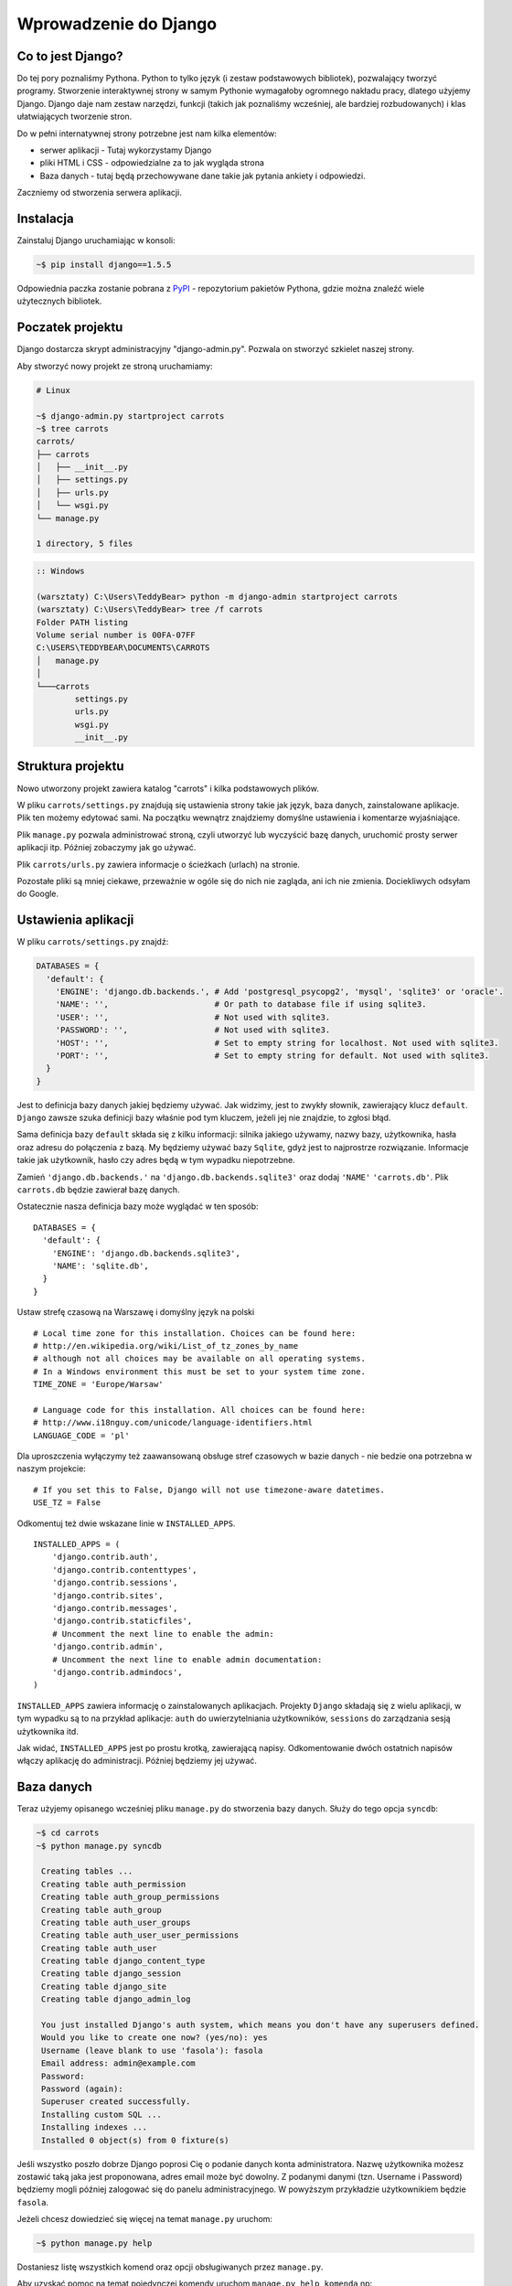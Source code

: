 ======================
Wprowadzenie do Django
======================


Co to jest Django?
==================

Do tej pory poznaliśmy Pythona. Python to tylko język (i zestaw podstawowych bibliotek), pozwalający tworzyć
programy. Stworzenie interaktywnej strony w samym Pythonie wymagałoby ogromnego nakładu pracy, dlatego użyjemy Django.
Django daje nam zestaw narzędzi, funkcji (takich jak poznaliśmy wcześniej, ale bardziej rozbudowanych) i klas
ułatwiających tworzenie stron.

Do w pełni internatywnej strony potrzebne jest nam kilka elementów:

* serwer aplikacji - Tutaj wykorzystamy Django
* pliki HTML i CSS - odpowiedzialne za to jak wygląda strona
* Baza danych - tutaj będą przechowywane dane takie jak pytania ankiety i odpowiedzi.

Zaczniemy od stworzenia serwera aplikacji.

Instalacja
==========

Zainstaluj Django uruchamiając w konsoli:

.. code-block:: sh

   ~$ pip install django==1.5.5

Odpowiednia paczka zostanie pobrana z `PyPI <http://pypi.python.org>`_ - repozytorium pakietów Pythona,
gdzie można znaleźć wiele użytecznych bibliotek.


Poczatek projektu
=================

Django dostarcza skrypt administracyjny "django-admin.py". Pozwala on stworzyć szkielet naszej strony.

Aby stworzyć nowy projekt ze stroną uruchamiamy:

.. code-block:: sh

   # Linux

   ~$ django-admin.py startproject carrots
   ~$ tree carrots
   carrots/
   ├── carrots
   │   ├── __init__.py
   │   ├── settings.py
   │   ├── urls.py
   │   └── wsgi.py
   └── manage.py

   1 directory, 5 files


.. code-block:: bat

   :: Windows

   (warsztaty) C:\Users\TeddyBear> python -m django-admin startproject carrots
   (warsztaty) C:\Users\TeddyBear> tree /f carrots
   Folder PATH listing
   Volume serial number is 00FA-07FF
   C:\USERS\TEDDYBEAR\DOCUMENTS\CARROTS
   │   manage.py
   │
   └───carrots
           settings.py
           urls.py
           wsgi.py
           __init__.py


Struktura projektu
==================

Nowo utworzony projekt zawiera katalog "carrots" i kilka podstawowych plików.

W pliku ``carrots/settings.py`` znajdują się ustawienia strony takie jak język, baza danych, zainstalowane aplikacje.
Plik ten możemy edytować sami. Na początku wewnątrz znajdziemy domyślne ustawienia i komentarze wyjaśniające.

Plik ``manage.py`` pozwala administrować stroną, czyli utworzyć lub wyczyścić bazę danych, uruchomić prosty serwer aplikacji
itp. Później zobaczymy jak go używać.

Plik ``carrots/urls.py`` zawiera informacje o ścieżkach (urlach) na stronie.

Pozostałe pliki są mniej ciekawe, przeważnie w ogóle się do nich nie zagląda, ani ich nie zmienia.
Dociekliwych odsyłam do Google.

Ustawienia aplikacji
====================

W pliku ``carrots/settings.py`` znajdź:

.. code-block:: py

   DATABASES = {
     'default': {
       'ENGINE': 'django.db.backends.', # Add 'postgresql_psycopg2', 'mysql', 'sqlite3' or 'oracle'.
       'NAME': '',                      # Or path to database file if using sqlite3.
       'USER': '',                      # Not used with sqlite3.
       'PASSWORD': '',                  # Not used with sqlite3.
       'HOST': '',                      # Set to empty string for localhost. Not used with sqlite3.
       'PORT': '',                      # Set to empty string for default. Not used with sqlite3.
     }
   }

Jest to definicja bazy danych jakiej będziemy używać. Jak widzimy, jest to zwykły słownik, zawierający klucz
``default``. ``Django`` zawsze szuka definicji bazy właśnie pod tym kluczem, jeżeli jej nie znajdzie, to
zgłosi błąd.

Sama definicja bazy ``default`` składa się z kilku informacji: silnika jakiego używamy, nazwy bazy, użytkownika,
hasła oraz adresu do połączenia z bazą. My będziemy używać bazy ``Sqlite``, gdyż jest to najprostrze rozwiązanie.
Informacje takie jak użytkownik, hasło czy adres będą w tym wypadku niepotrzebne.

Zamień ``'django.db.backends.'`` na ``'django.db.backends.sqlite3'`` oraz dodaj ``'NAME'`` ``'carrots.db'``.
Plik ``carrots.db`` będzie zawierał bazę danych.

Ostatecznie nasza definicja bazy może wyglądać w ten sposób::

   DATABASES = {
     'default': {
       'ENGINE': 'django.db.backends.sqlite3',
       'NAME': 'sqlite.db',
     }
   }



Ustaw strefę czasową na Warszawę i domyślny język na polski
::

   # Local time zone for this installation. Choices can be found here:
   # http://en.wikipedia.org/wiki/List_of_tz_zones_by_name
   # although not all choices may be available on all operating systems.
   # In a Windows environment this must be set to your system time zone.
   TIME_ZONE = 'Europe/Warsaw'

   # Language code for this installation. All choices can be found here:
   # http://www.i18nguy.com/unicode/language-identifiers.html
   LANGUAGE_CODE = 'pl'


Dla uproszczenia wyłączymy też zaawansowaną obsługe stref czasowych w bazie
danych - nie bedzie ona potrzebna w naszym projekcie::

   # If you set this to False, Django will not use timezone-aware datetimes.
   USE_TZ = False


Odkomentuj też dwie wskazane linie w ``INSTALLED_APPS``.

::

   INSTALLED_APPS = (
       'django.contrib.auth',
       'django.contrib.contenttypes',
       'django.contrib.sessions',
       'django.contrib.sites',
       'django.contrib.messages',
       'django.contrib.staticfiles',
       # Uncomment the next line to enable the admin:
       'django.contrib.admin',
       # Uncomment the next line to enable admin documentation:
       'django.contrib.admindocs',
   )

``INSTALLED_APPS`` zawiera informację o zainstalowanych aplikacjach. Projekty ``Django``
składają się z wielu aplikacji, w tym wypadku są to na przykład aplikacje: ``auth`` do
uwierzytelniania użytkowników, ``sessions`` do zarządzania sesją użytkownika itd.

Jak widać, ``INSTALLED_APPS`` jest po prostu krotką, zawierającą napisy. Odkomentowanie
dwóch ostatnich napisów włączy aplikację do administracji. Później będziemy jej używać.

Baza danych
===========

Teraz użyjemy opisanego wcześniej pliku ``manage.py`` do stworzenia
bazy danych. Służy do tego opcja ``syncdb``:

.. code-block:: sh

   ~$ cd carrots
   ~$ python manage.py syncdb

    Creating tables ...
    Creating table auth_permission
    Creating table auth_group_permissions
    Creating table auth_group
    Creating table auth_user_groups
    Creating table auth_user_user_permissions
    Creating table auth_user
    Creating table django_content_type
    Creating table django_session
    Creating table django_site
    Creating table django_admin_log

    You just installed Django's auth system, which means you don't have any superusers defined.
    Would you like to create one now? (yes/no): yes
    Username (leave blank to use 'fasola'): fasola
    Email address: admin@example.com
    Password:
    Password (again):
    Superuser created successfully.
    Installing custom SQL ...
    Installing indexes ...
    Installed 0 object(s) from 0 fixture(s)

Jeśli wszystko poszło dobrze Django poprosi Cię o podanie danych konta administratora.
Nazwę użytkownika możesz zostawić taką jaka jest proponowana, adres email może być dowolny.
Z podanymi danymi (tzn. Username i Password) będziemy mogli później zalogować się do
panelu administracyjnego. W powyższym przykładzie użytkownikiem będzie ``fasola``.

Jeżeli chcesz dowiedzieć się więcej na temat ``manage.py`` uruchom:

.. code-block:: sh

    ~$ python manage.py help

Dostaniesz listę wszystkich komend oraz opcji obsługiwanych przez ``manage.py``.

Aby uzyskać pomoc na temat pojedynczej komendy uruchom ``manage.py help komenda`` np:

.. code-block:: sh

    ~$ python manage.py help syncdb

Interfejs administracyjny
=========================

Napisaliśmy wcześniej, że włączyliśmy aplikację do administracji. To jeszcze
nie znaczy, że aplikacja jest dostępna pod jakimś adresem.

Teraz w pliku ``carrots/urls.py`` odkomentuj wszystkie linie poniżej ``Uncomment`` (poprzez usuniecie ``#`` z początku
linii). Plik wynikowy powinien wyglądać tak:

.. code-block:: py

   from django.conf.urls import patterns, include, url

   # Uncomment the next two lines to enable the admin:
   from django.contrib import admin
   admin.autodiscover()

   urlpatterns = patterns('',
       # Examples:
       # url(r'^$', 'carrots.views.home', name='home'),
       # url(r'^carrots/', include('carrots.foo.urls')),

       # Uncomment the next line to enable the admin:
       url(r'^admin/', include(admin.site.urls)),
   )

W ten sposób administracja będzie dostępna pod urlem ``admin/``.



Następnie uruchom serwer:

.. code-block:: sh

   ~$ python manage.py runserver
   Validating models...

   0 errors found
   April 19, 2013 - 20:14:37
   Django version 1.5.1, using settings 'carrots.settings'
   Development server is running at http://127.0.0.1:8000/
   Quit the server with CTRL-BREAK.

Nasza strona będzie dostępna pod adresem http://127.0.0.1:8000/ , lub
http://localhost:8000/.

Jak wspomnieliśmy administracja powinna być dostępna pod urlem ``admin/``, dlatego wchodzimy na
adres http://localhost:8000/admin/.


Tworzymy nową aplikację do ankiet.
==================================

Na razie stworzyliśmy projekt ``carrots``. Projekty w Django dzielą się na aplikacje dostarczające określone funkcje.

My chcemy umieścić na naszej stronie ankiety, dlatego dodamy aplikację ``polls``.

Z linii poleceń wpisz:

::

   ~$ python manage.py startapp polls
   ~$ tree .
   .
   ├── carrots
   │   ├── __init__.py
   │   ├── settings.py
   │   ├── urls.py
   │   ├── wsgi.py
   ├── carrots.db
   ├── manage.py
   └── polls
       ├── __init__.py
       ├── models.py
       ├── tests.py
       └── views.py

   2 directories, 14 files

Po stworzeniu aplikacji trzeba ją jeszcze aktywować w naszym projekcie.
W pliku ``carrots/settings.py`` musimy dodać aplikację ``polls`` do ``INSTALLED_APPS``.
Efekt powinien wyglądać tak::

    INSTALLED_APPS = (
        'django.contrib.auth',
        'django.contrib.contenttypes',
        'django.contrib.sessions',
        'django.contrib.sites',
        'django.contrib.messages',
        'django.contrib.staticfiles',
        # Uncomment the next line to enable the admin:
        'django.contrib.admin',
        # Uncomment the next line to enable admin documentation:
        'django.contrib.admindocs',

        'polls',
    )

Aplikacje w ``Django`` składają się z kilku plików:
* ``models.py`` - definicje modeli dla bazy danych.
* ``tests.py`` - testy aplikacji
* ``views.py`` - widoki aplikacji

Modele
======

Następnym krokiem będzie zdefiniowanie modeli naszej aplikacji.
Model opisuje co i w jaki sposób może być przechowywane w bazie danych.

Nasza aplikacja będzie zawierać pytania oraz odpowiedzi do nich, dlatego utworzymy dwa modele: ``Poll`` oraz ``Choice``.
Model ``Poll`` zawiera treść pytania i datę publikacji. Model ``Choice`` zawiera odwołanie do odpowiedniego pytania,
treść odpowiedzi oraz liczbę głosów.

W pliku ``polls/models.py`` wpisujemy::

    from django.db import models

    class Poll(models.Model):
        question = models.CharField(max_length=200)
        pub_date = models.DateTimeField('date published')

    class Choice(models.Model):
        poll = models.ForeignKey(Poll)
        choice_text = models.CharField(max_length=200)
        votes = models.IntegerField(default=0)

Dodając nowe modele zmieniliśmy schemat bazy danych.
Musimy ponownie wykonać ``syncdb``, aby nowe modele pojawiły się w bazie danych.

.. warning::
    Po wykonaniu ``syncdb`` nie można już dodać nowych pól do modelu. Można dodawać tylko nowe modele.
    Są sposoby, żeby to obejść, ale o tym w innej bajce.

.. code-block:: sh

   ~$ python manage.py syncdb
   Creating tables ...
   Creating table polls_poll
   Creating table polls_choice
   Installing custom SQL ...
   Installing indexes ...
   Installed 0 object(s) from 0 fixture(s)

I tyle! Pewnie chcielibysmy jednak miec tez mozliwosc edytowania obiektow. Najlatwiej to zrobic w interfejsie administracyjnym.

Tworzymy plik ``polls/admin.py`` a w nim::

    from django.contrib import admin
    from polls.models import Poll, Choice

    admin.site.register(Poll)
    admin.site.register(Choice)

.. note::

    Niektóre zmiany wymagają ponownego uruchomienia serwera.  W konsoli gdzie jest uruchomiony
    serwer wciskamy ``Ctrl+C`` i wykonujemy ``python manage.py runserver`` ponownie.

Gdy wejdziemy ponownie na http://localhost:8000/admin/ zobaczymy, ze pojawila się tam nowa zakladka `Polls`.


Zabawa w konsoli
================

Django udostępnia swoją konsolę. Jest to zwykła konsola Pythona (tzn. możemy robić dokładnie te same rzeczy co po
uruchomieniu polecenia ``python``), ale dodatkowo możemy korzystać z narzędzi i modeli Django.

.. code-block:: sh

   ~$ python manage.py shell

Gdy już jesteś w shellu::

    >>> from polls.models import Poll, Choice

    # Wszystkie ankiety w bazie, teraz nie ma tam nic, dlatego dostajemy pustą listę
    >>> Poll.objects.all()
    []

    # Tworzymy pierwszą ankiete.
    >>> import datetime
    >>> p = Poll(question="What's new?", pub_date=datetime.datetime.now())

    # Zapisujemy ankiete w bazie danych. W tym celu zawsze trzeba wywołać metodę save().
    >>> p.save()

    # Każdy obiekt w bazie danych ma przypisane unikalne dla siebie ID.
    >>> p.id
    1

    # p jest zwykłym obiektem. Możemy czytać jego atrybuty.
    >>> p.question
    "What's new?"
    >>> p.pub_date
    datetime.datetime(2012, 2, 26, 13, 0, 0, 775217)

    # Po zmianie atrybutów ponownie wywołujemy save() aby zapisać zmiany do bazy.
    >>> p.question = "What's up?"
    >>> p.save()

    # objects.all() zwraca liste wszystkich obiektow w bazie danych
    >>> Poll.objects.all()
    [<Poll: Poll object>]

Modele w Django są klasami, a w klasach możemy definiować metody. Metoda to taka funkcja, która dodatkowo dostaje
parametr ``self`` będący aktualnym obiektem (np aktualną ankietą). Metody w klasach (modelach) pozwalają dodawać
dodatkowe zachowania lub zmieniać istniejące.

Jedną z takich metod jest ``__str__``, która pozwala zmienić sposób wyświetlania modelu (ankiety lub pytania).
``<Poll: Poll object>`` niewiele nam mówi. Naprawmy to dodając metodę ``__str__`` do ``Poll`` i ``Choice``::

    class Poll(models.Model):
        # ...
        def __str__(self):
            return self.question

    class Choice(models.Model):
        # ...
        def __str__(self):
            return self.choice_text

Django będzie używało tych metod przy wyświetlaniu obiektów, nie tylko w konsoli, ale rownież we wspomnianym wcześniej
interfejsie administracyjnym.

Możemy też dodawać inne metody::

    import datetime
    from django.utils import timezone
    # ...
    class Poll(models.Model):
        # ...
        def was_published_recently(self):
            return self.pub_date >= datetime.datetime.now() - datetime.timedelta(days=1)

Zauważcie, że musielismy dodać ``import datetime`` aby móc używac obiektów reprezentujących czas w Pythonie.

Zapiszmy te zmiany i uruchommy intepreter za pomocą polecenia ``python manage.py shell`` raz jeszcze::

    >>> from polls.models import Poll, Choice

    # Sprawdzmy czy dziala nasza nowa metoda __str__()
    >>> Poll.objects.all()
    [<Poll: What's up?>]

Do tej pory używaliśmy metody ``all``, która pozwala wyciągnąć listę wszystkich obiektów danego typu (np wszystkich
pytań). Istnieją też inne metody, pozwalające wyciągnąć obiekty spełniające określone warunki:

.. code-block:: python

    # Django pozwala na bardzo latwe wyszukiwanie obiektow w bazie danych. Spojrzmy na kilka przykladow.
    >>> Poll.objects.filter(id=1)
    [<Poll: What's up?>]
    >>> Poll.objects.filter(question__startswith='What')
    [<Poll: What's up?>]
    >>> Poll.objects.get(pub_date__year=2012)
    <Poll: What's up?>

    # Proba pobrania nieistniejacego obiektu spowoduje silne protesty Pythona.
    # Ale do tego jestesmy juz przyzwyczajeni.
    >>> Poll.objects.get(id=2)
    Traceback (most recent call last):
        ...
    DoesNotExist: Poll matching query does not exist. Lookup parameters were {'id': 2}

    # Wyprobujmy teraz nasza wlasna metode.
    >>> p = Poll.objects.get(id=1)
    >>> p.was_published_recently()
    True

Możemy też uzyskać dostęp do odpowiedzi (``Choice``) na pytania:

.. code-block:: python

    # Na razie nasza ankieta nie zawiera żadnych odpowiedzi. Dodajmy trochę!
    >>> p.choice_set.all()
    []

    # ... na przykład trzy. Użyjemy do tego metody "create". W wyniku dostaniemy obiekt "Choice".
    >>> p.choice_set.create(choice_text='Not much', votes=0)
    <Choice: Not much>
    >>> p.choice_set.create(choice_text='The sky', votes=0)
    <Choice: The sky>
    >>> c = p.choice_set.create(choice_text='Just hacking again', votes=0)

    # Mając obiekt "Choice" możemy też znaleźć ankietę, do której należy.
    >>> c.poll
    <Poll: What's up?>

    # ...I na odwrót, wszystkie odpowiedzi dla danej ankiety
    >>> p.choice_set.all()
    [<Choice: Not much>, <Choice: The sky>, <Choice: Just hacking again>]
    >>> p.choice_set.count()
    3

    # A teraz coś trudniejszego. Co to zapytanie robi?
    >>> Choice.objects.filter(poll__pub_date__year=2012)
    [<Choice: Not much>, <Choice: The sky>, <Choice: Just hacking again>]

    # Na koniec usuńmy jedno z pytan. Służy do tego metoda ``delete``.
    >>> c = p.choice_set.filter(choice_text__startswith='Just hacking')
    >>> c.delete()



Wyswietlanie stron internetowych
================================

Wejście pod główny adres http://localhost:8000/ nadal powoduje wyświetlenie brzydkiej strony błędu. Nie może tak dalej
być!

Dobrze jest zacząć pracę nad nowym serwisem internetowym od przemyślenia struktury URLi (adresów). Wiemy, ze będziemy
chcieli wyświetlić listę wszystkich ankiet na stronie, pozwolic użytkownikom zagłosowac oraz wyświetlić zbiorcze wyniki
ankiety.

Jeszcze raz otwórzmy plik ``urls.py`` i dodajmy cztery nowe wpisy, ostatecznie plik powinien wyglądać następująco::

  from django.conf.urls import patterns, include, url

  from django.contrib import admin
  admin.autodiscover()

  urlpatterns = patterns('',
      url(r'^polls/$', 'polls.views.index'),
      url(r'^polls/(?P<poll_id>\d+)/$', 'polls.views.detail'),
      url(r'^polls/(?P<poll_id>\d+)/results/$', 'polls.views.results'),
      url(r'^polls/(?P<poll_id>\d+)/vote/$', 'polls.views.vote'),
      url(r'^admin/', include(admin.site.urls)),
  )

Przyjrzyjmy się temu przykładowi raz jeszcze. Każdy argument przekazany do funkcji ``patterns`` (poza pierwszym, ale
o tym potem) określa nam wzorzec URL (adresu). Wzorzec ten zapisany jest za pomocą
`wyrażenia regularnego <http://pl.wikipedia.org/wiki/Wyra%C5%BCenie_regularne#Wyra.C5.BCenia_regularne_w_praktyce>`_.
Jest to trudne techniczne określenie na malutki język,służący do zwięzłej reprezentacji wzorćów tekstu.

Kiedy użytkownik próbuje wejść na określony adres na naszej stronie, taki jak http://localhost:8000/polls/1/
Django wybiera część URL po trzecim ukośniku (w tym przypadku ``polls/1/``)  i próbuje ją kolejno dopasować do wyrazeń
regularnych z ``urlpatterns``. Przyjrzyjmy się przykładowi takiego wyrazenia::

  r'^polls/(?P<poll_id>\d+)/vote/$'

Tak naprawdę jest to normalny ciąg znaków (może poza poczatkowym ``r``, które jest tu używane tylko dla wygody).
Kiedy próbujemy do niego dopasować tekst (nadal myślimy o ``polls/1/``), musimy pamietać o następujacych zasadach:

.. admonition:: Wyrażenia regularne
   :class: alert alert-info

   * Każda litera i cyfra wyrażenia regularnego pasuje tylko do takiej samej litery/cyfry ciągu dopasowywanego. Tak samo
     ukosnik (``/``), spacja (`` ``), podkreślenie (``_``) i myślnik (``-``).
   * ``^`` pasuje tylko do początku ciągu znaków (nie do znaku, "początek" należy tutaj traktować jak abstrakcyjny twór
     przed pierwszym znakiem).
   * ``$`` pasuje tylko do końca ciągu znaków (na podobnej zasadzie co "początek").
   * Kropka (``.``) pasuje do dowolnego znaku.
   * Jeżeli kilka znaków obejmiemy nawiasami kwadratowymi, np. tak ``[aBde]``, taka grupa liczy się jako jedna całość i
     dopasuje się do dowolnego jednego znaku z wewnątrz grupy.
   * Istnieje skrótowa notacja dla takich grup. Zamiast wypisywać wszystkie małe litery alfabetu, możemy napisac ``[a-z]``
     aby dopasować dowolną jedną małą literę. Tak samo dla dużych liter ``[A-Z]`` lub cyfr ``[0-9]``.
   * Dopasować jedną cyfrę można jeszcze krócej, używając znaczka ``\d``.
   * Jeżeli po dowolnym z powyższych wyrażeń postawimy znak ``?``, zostanie ono potraktowane jako *opcjonalne*. Oznacze
     to, ze jeżeli w ciągu dopasowywanym nie będzie takiego wyrażenia, nadal będzie mozliwe jego dopasowanie. Jeżeli
     będzie, zostanie dopasowane.
   * Jeżeli po wyrażeniu postawimy znak ``*`` dopasuje się ono z dowolną ilością powtorzeń wyrażenia (wliczając w to zero
     powtórzeń, czyli tak jakby bylo *opcjonalne*).
   * Jeżeli po wyrażeniu postawimy znak ``+`` dopasuje się ono z dowolną ilością powtórzeń wyrażenia, z wyjątkiem zera
     powtórzen (tzn. wyrażenie musi wystąpić conajmniej raz).
   * Jeżeli kilka znaków obejmiemy nawiasami zwykłymi, np. tak ``(\d\d)`` zostaną one potraktowane jako grupa i wszystkie
     powyższe modyfikatory będą na nie działały w całości. Jeżeli dodatkowo napiszemy to z ``(?P<NAZWA>napis)``, grupa
     zostanie nazwana i będzie się do niej można potem odwołać pod nazwą ``NAZWA``. Jest to bardzo popularne przy pracy w
     Django.

Uff... Jest jeszcze wiele reguł ale tak naprawdę nikt ich wszystkich nie pamięta. Te powyższe wystarczają w większości
przypadków.

Czy widzisz już, ze przykładowe wyrażenie dopasuje się do ``polls/1/``? Dlaczego?

Kiedy już Django znajdzie dopasowanie, popatrzy na drugą część linii. Określa ona widok, który ma być wywołany w celu
utworzenia strony dla użytkownika. Dla ``polls/1/`` będzie to ``polls.views.detail``. Wszystkie nazwane grupy zostaną
przekazane widokowi jako argumenty o tej samej nazwie, tak jakby wywolać z konsoli:

.. code-block:: python

  detail(request=<HttpRequest object>, poll_id='1')


Pierwszy widok
==============

Dobra, zobaczmy jak to działa w praktyce. Niestety wejscie pod adres http://localhost:8000/polls/1/ nie konczy się
dobrze::

  ViewDoesNotExist at /polls/1/

  Could not import polls.views.detail. View does not exist in module polls.views.

Ach, to dlatego, ze nie zdefiniowalismy jeszcze widoku (Django podpowiada nam, że szukało ``polls.views.detail``,
niestety pod powodzenia)! Otworzmy w tym celu plik `polls/views.py` i dodajmy kilka nowych funkcji::

  from django.http import HttpResponse

  def index(request):
      return HttpResponse("Hello, world. You're at the poll index.")

  def detail(request, poll_id):
      return HttpResponse("You're looking at poll %s." % poll_id)

  def results(request, poll_id):
      return HttpResponse("You're looking at the results of poll %s." % poll_id)

  def vote(request, poll_id):
      return HttpResponse("You're voting on poll %s." % poll_id)

Tak wygladają najprostsze możliwe widoki. Nie zwracają one zwykłych ciagow znaków, tak jak funkcja budująca choinkę w
Pythonie, bo muszą mówić protokołem HTTP, który jest nieco bardziej skomplikowany (tutaj dobrze byłoby zobaczyc w
przeglądarce, co się tak naprawde dzieje, gdy wchodzimy pod adres http://localhost:8000/polls/1/).


Widok, który naprawdę coś robi
==============================

Nasze widoki na razie nie robią zbyt wiele. Dajmy im troche popracowac!

Wszystko czego Django potrzebuje od widoku to obiekt
`HttpResponse <https://docs.djangoproject.com/en/1.4/ref/request-response/#django.http.HttpResponse>`_
lub wyrzucenie wyjątku. Cała reszta jest pod naszą kontrolą. Możemy na przykład użyć funkcji, które poznaliśmy w trybie
interaktywnym aby wyświetlić wszystkie ankiety użytkownikowi::

  from polls.models import Poll
  from django.http import HttpResponse

  def index(request):
      latest_poll_list = Poll.objects.all().order_by('-pub_date')[:5]
      output = ', '.join([p.question for p in latest_poll_list])
      return HttpResponse(output)

.. note::

    Teraz nie podajemy już całej treści pliku, bo byłaby ona za długa. Podawane są tylko najważniejsze zmiany. W tym
    wypadku zmieniła się funkcja ``index`` oraz sam początek pliku (dodana linijka
    ``from django.http import HttpResponse``).

Działa! Jest tylko jeden problem z tym przykładem: Określamy w widoku nie tylko to, co ma być zwrócone, ale też w jakim
formacie ma zostać zwrócone użytkownikowi serwisu. Jedna z najważniejszych umiejętności programisty jest umiejetność
odróżniania i rozdzielania dwóch niezależnych rzeczy. Programisci Django o tym pomyśleli i stworzyli system szablonow::

  from django.template import Context, loader
  from polls.models import Poll
  from django.http import HttpResponse

  def index(request):
      latest_poll_list = Poll.objects.all().order_by('-pub_date')[:5]
      t = loader.get_template('polls/index.html')
      c = Context({
          'latest_poll_list': latest_poll_list,
      })
      return HttpResponse(t.render(c))

Za obsługę szablonu w tym wypadku są odpowiedzialne funkcje ``get_template`` (Znajduje szablon) oraz ``render`` (zmienia
szablon na test, który dostanie ostatecznie użytkownik).

Kod jest trochę dluższy, ale zaraz zobaczymy o ile wszystko będzie czytelniejsze. Najpierw załadujmy jednak stronę
http://localhost:8000/polls/, aby zobaczyć wynik naszej pracy::

  TemplateDoesNotExist at /polls/
  polls/index.html

Ups! No tak, nie dodaliśmy jeszcze szablonu. Aby to zrobić, stworzmy plik ``polls/templates/polls/index.html`` i dodajmy
do niego:

.. note::
    Szablony aplikacji znajdują się w katalogu ``templates`` aplikacji, a funkcja ``get_template`` sama szuka szablonów
    w tych katalogach, dlatego nie musieliśmy podawać całej ścieżki ``polls/templates/polls/index.html``, wystarczyło
    ``polls/index.html``.

.. code-block:: django

  {% if latest_poll_list %}
  <ul>
      {% for poll in latest_poll_list %}
          <li><a href="/polls/{{ poll.id }}/">{{ poll.question }}</a></li>
      {% endfor %}
  </ul>
  {% else %}
      <p>No polls are available.</p>
  {% endif %}

Po przeładowaniu strony w przeglądarce powinniśmy zobaczyć listę zawierającą wszystkie utworzone wcześniej ankiety.

.. note::

    Jeżeli po odświerzeniu strony nadal widać błąd, należy ponownie uruchomić serwer. W konsoli gdzie jest uruchomiony
    serwer wciskamy ``Ctrl+C`` i wykonujemy ``python manage.py runserver`` ponownie. Teraz powinno już dzialać.

.. note::

   HTML i CSS sa formatami slużacymi do określania wyglądu stron internetowych. Szablonow Django będziemy używac po to
   aby generować kod HTML. Dobry opis HTML znajduje się w ksiazce
   `Interactive Data Visualization for the Web <http://ofps.oreilly.com/titles/9781449339739/k_00000003.html>`_.
   Zachwycającą własnością sieci WWW jest to, ze kody HTML i CSS każdej strony są calkiem jawne. Polecam obejrzenie kodu
   ulubionych stron.

Prawie w każdym widoku będziemy chcieli ostatecznie użyc szablonu. Dlatego w Django jest funkcja ``render_to_response``,
która pozwala zrobić to w krótszy sposób::

  from django.shortcuts import render_to_response
  from polls.models import Poll

  def index(request):
      latest_poll_list = Poll.objects.all().order_by('-pub_date')[:5]
      return render_to_response('polls/index.html', {'latest_poll_list': latest_poll_list},
                            context_instance=RequestContext(request))


Zwracanie 404
=============

Zajmijmy się teraz widokiem szczegółow ankiety -- strona, która wyświetla pytania z konkretnej ankiety. Tak wygląda kod
widoku::

    from django.http import Http404
    # ...
    def detail(request, poll_id):
        try:
            p = Poll.objects.get(id=poll_id)
        except Poll.DoesNotExist:
            raise Http404
        return render_to_response('polls/detail.html', {'poll': p})

Tak wygląda kod szablonu ``polls/templates/polls/detail.html``:

.. code-block:: django

    <h1>{{ poll.question }}</h1>
    <ul>
    {% for choice in poll.choice_set.all %}
        <li>{{ choice.choice_text }}</li>
    {% endfor %}
    </ul>

Nowością jest tutaj wyrzucanie wyjątku ``Http404``, gdy sprawdzimy, ze ankieta o konkretnym ID nie istnieje. Django
obsluży taki wyjątek wyświetlając domyślną stronę 404.

.. note::

   Można zmienić stronę wyswietlaną przez Django w wypadku błędu 404 (brak strony) i 500 (nieoczekiwany błąd serwera).
   W tym celu trzeba stworzyć szablony ``404.html`` i ``500.html``. Przed sprawdzeniem czy to zadziałało należy zmienić
   ``DEBUG`` w pliku ``settings.py`` na ``False``. W innym wypadku Django nadal będzie wyświetlac swoje pomocnicze
   *żółte* strony.


Obsluga formularzy
==================

Zmieńmy szablon ``polls/templates/polls/details.html``, dodając tam prosty formularz HTML.

.. code-block:: django

  <h1>{{ poll.question }}</h1>

  {% if error_message %}<p><strong>{{ error_message }}</strong></p>{% endif %}

  <form action="/polls/{{ poll.id }}/vote/" method="post">
  {% csrf_token %}
  {% for choice in poll.choice_set.all %}
      <input type="radio" name="choice" id="choice{{ forloop.counter }}" value="{{ choice.id }}" />
      <label for="choice{{ forloop.counter }}">{{ choice.choice_text }}</label><br />
  {% endfor %}
  <input type="submit" value="Vote" />
  </form>

.. note::

   ``{% csrf_token %}`` to bardzo magiczny sposób zabezpieczenia przed stosunkowo nowym sposobem ataku na użytkowników
   stron internetowych. Wiecej opisane jest w
   `dokumentacji Cross Site Request Forgery <https://docs.djangoproject.com/en/1.4/ref/contrib/csrf/>`_.

Aby działały niektóre tagi szablonu (w szczególnosci ``{% csrf_token %}``), musimy przekazać do `render_to_response`
obiekt `RequestContext <https://docs.djangoproject.com/en/1.4/ref/templates/api/#subclassing-context-requestcontext>`_.
Robimy to w następujacy sposób::

  from django.template import RequestContext
  from django.shortcuts import get_object_or_404
  # ...
  def detail(request, poll_id):
      p = get_object_or_404(Poll, id=poll_id)
      return render_to_response('polls/detail.html', {'poll': p},
                                 context_instance=RequestContext(request))

Uważny czytelnik zauważy, że formularz wysyłany jest na adres ``/polls/{{ poll.id }}/vote/``, który nie obsługuje
jeszcze danych formularza. Poprawmy to teraz::

    from django.http import HttpResponseRedirect
    from django.core.urlresolvers import reverse

    from polls.models import Choice
    # ...
    def vote(request, poll_id):
        p = get_object_or_404(Poll, id=poll_id)
        try:
            selected_choice = p.choice_set.get(id=request.POST['choice'])
        except (KeyError, Choice.DoesNotExist):
            # Wyświetl błąd użytkownikowi, gdy wybrał złą opcję
            return render_to_response('polls/detail.html', {
                'poll': p,
                'error_message': "Musisz wybrać poprawną opcję.",
            }, context_instance=RequestContext(request))

        # Zapisz nową liczbę głósów
        selected_choice.votes += 1
        selected_choice.save()
        # Przekieruj użytkownika do widoku detali ankiety na, którą właśnie zagłosował
        return HttpResponseRedirect(reverse('polls.views.results', args=(p.id,)))

W tym widoku pojawia się sporo nowych koncepcji, o których nie mówiliśmy.

Obiekt ``request`` zawiera dane wysłane przez użytkownika, a ``request.POST`` zawiera dane z formularza
wysłanego przez użytkownika. W ten sposób wiemy, która opcja została wybrana.

Tutaj pojawia się ważna kwestia. Może okazać się, że widok dostał nieistniejącą odpowiedź.
Zawsze musimy sprawdzać dane otrzymane od użytkownika i reagować na sytuację, gdy te dane są bezsensowne.
To właśnie dzieje się w po :keyword:`except`. Odsyłamy wtedy użytkownika do ankiety i wyświetlamy błąd.

Jeżeli użytkownik wybrał poprawną opcję, możemy zwiększyć liczbę głosów i zapisać zmiany.
Następnie wykonujemy przekierowanie za pomocą ``HttpResponseRedirect`` do wcześniej napisanego
widoku detali ankiety.

Kolejna istotna sprawa. Po zagłosowaniu mogliśmy po prostu wyświetlić jakąś stronę, podobnie jak na końcu widoku detali
(za pomocą ``render_to_response``). To niestety mogłoby prowadzić do ponownego wysyłania ankiety, jeżeli użytkownik
zacznie bawić się przyciskami ``wstecz`` i ``dalej`` w przeglądarce, albo po prostu odświerzył stronę (klawiszem ``f5``)
W skrócie, zawsze po poprawnym wysłaniu formularza (w tym wypadku, zagłosowaniu na ankietę) powinniśmy wykonać
przekierowanie za pomocą ``HttpResponseRedirect``.

Na koniec pozostał nam do opracowania widok wyników ankiety, wyświetlany po zagłosowaniu::

  def results(request, poll_id):
      p = get_object_or_404(Poll, id=poll_id)
      return render_to_response('polls/results.html', {'poll': p},
                             context_instance=RequestContext(request))

Szablon ``polls/templates/polls/results.html``:

.. code-block:: django

  <h1>{{ poll.question }}</h1>

  <ul>
  {% for choice in poll.choice_set.all %}
      <li>{{ choice.choice_text }} -- {{ choice.votes }} vote{{ choice.votes|pluralize }}</li>
  {% endfor %}
  </ul>

  <a href="/polls/{{ poll.id }}/">Vote again?</a>

To wszystko! Wejdź pod adres http://localhost:8000/admin/ i stwórz kilka nowych ankiet i pytań a potem pobaw się
głosując na nie i namawiając inne osoby aby zrobiły to samo.


.. admonition:: ``polls/views.py``
   :class: alert alert-hidden

   .. code-block:: python

        from django.http import Http404
        from django.http import HttpResponse
        from django.http import HttpResponseRedirect
        from django.template import Context, loader
        from django.template import RequestContext
        from django.shortcuts import render_to_response
        from django.shortcuts import get_object_or_404
        from django.core.urlresolvers import reverse

        from polls.models import Choice
        from polls.models import Poll

        def index(request):
            latest_poll_list = Poll.objects.all().order_by('-pub_date')[:5]
            return render_to_response('polls/index.html',
                                    {'latest_poll_list': latest_poll_list},
                                    context_instance=RequestContext(request))

        def detail(request, poll_id):
            p = get_object_or_404(Poll, id=poll_id)
            return render_to_response('polls/detail.html', {'poll': p},
                                     context_instance=RequestContext(request))

        def results(request, poll_id):
            p = get_object_or_404(Poll, id=poll_id)
            return render_to_response('polls/results.html', {'poll': p},
                             context_instance=RequestContext(request))

        def vote(request, poll_id):
            p = get_object_or_404(Poll, id=poll_id)
            try:
                selected_choice = p.choice_set.get(id=request.POST['choice'])
            except (KeyError, Choice.DoesNotExist):
                # Wyświetl błąd użytkownikowi, gdy wybrał złą opcję
                return render_to_response('polls/detail.html', {
                    'poll': p,
                    'error_message': "Musisz wybrać poprawną opcję.",
                }, context_instance=RequestContext(request))

            selected_choice.votes += 1
            selected_choice.save()
            # Przekieruj użytkownika do widoku detali ankiety na, którą właśnie zagłosował
            return HttpResponseRedirect(reverse('polls.views.results', args=(p.id,)))

.. admonition:: ``urls.py``
   :class: alert alert-hidden

   .. code-block:: python

        from django.conf.urls import patterns, include, url

        from django.contrib import admin
        admin.autodiscover()

        urlpatterns = patterns('',
          url(r'^polls/$', 'polls.views.index'),
          url(r'^polls/(?P<poll_id>\d+)/$', 'polls.views.detail'),
          url(r'^polls/(?P<poll_id>\d+)/results/$', 'polls.views.results'),
          url(r'^polls/(?P<poll_id>\d+)/vote/$', 'polls.views.vote'),
          url(r'^admin/', include(admin.site.urls)),
        )

.. admonition:: ``polls/models.py``
   :class: alert alert-hidden

   .. code-block:: python

        from django.db import models

        class Poll(models.Model):
            question = models.CharField(max_length=200)
            pub_date = models.DateTimeField('date published')

            def __str__(self):
                return self.question


        class Choice(models.Model):
            poll = models.ForeignKey(Poll)
            choice_text = models.CharField(max_length=200)
            votes = models.IntegerField(default=0)

            def __str__(self):
                return self.choice_text
